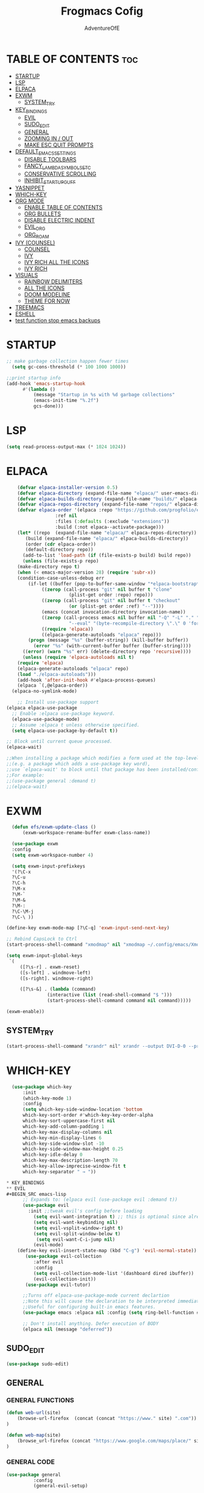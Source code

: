 #+TITLE: Frogmacs Cofig
#+AUTHOR: AdventureOfE
#+DESCRIPTION: frogmacs config
#+STARTUP: overview
#+OPTIONS: toc:2

* TABLE OF CONTENTS                                                     :toc:
- [[#startup][STARTUP]]
- [[#lsp][LSP]]
- [[#elpaca][ELPACA]]
- [[#exwm][EXWM]]
  - [[#system_try][SYSTEM_TRY]]
- [[#key_bindings][KEY_BINDINGS]]
  - [[#evil][EVIL]]
  - [[#sudo_edit][SUDO_EDIT]]
  - [[#general][GENERAL]]
  - [[#zooming-in--out][ZOOMING IN / OUT]]
  - [[#make-esc-quit-prompts][MAKE ESC QUIT PROMPTS]]
- [[#default_emacs_settings][DEFAULT_EMACS_SETTINGS]]
  - [[#disable-toolbars][DISABLE TOOLBARS]]
  - [[#fancy_lambda_symbols_etc][FANCY_LAMBDA_SYMBOLS_ETC]]
  - [[#conservative-scrolling][CONSERVATIVE SCROLLING]]
  - [[#inhibit_startup_guff][INHIBIT_STARTUP_GUFF]]
- [[#yasnippet][YASNIPPET]]
- [[#which-key][WHICH-KEY]]
- [[#org-mode][ORG MODE]]
  - [[#enable-table-of-contents][ENABLE TABLE OF CONTENTS]]
  - [[#org-bullets][ORG BULLETS]]
  - [[#disable-electric-indent][DISABLE ELECTRIC INDENT]]
  - [[#evil_org][EVIL_ORG]]
  - [[#org_roam][ORG_ROAM]]
- [[#ivy-counsel][IVY (COUNSEL)]]
  - [[#counsel][COUNSEL]]
  - [[#ivy][IVY]]
  - [[#ivy-rich-all-the-icons][IVY RICH ALL THE ICONS]]
  - [[#ivy-rich][IVY RICH]]
- [[#visuals][VISUALS]]
  - [[#rainbow-delimiters][RAINBOW DELIMITERS]]
  - [[#all-the-icons][ALL THE ICONS]]
  - [[#doom-modeline][DOOM MODELINE]]
  - [[#theme-for-now][THEME FOR NOW]]
- [[#treemacs][TREEMACS]]
- [[#eshell][ESHELL]]
- [[#test-function-stop-emacs-backups][test function stop emacs backups]]

* STARTUP
#+BEGIN_SRC emacs-lisp
;; make garbage collection happen fewer times
  (setq gc-cons-threshold (* 100 1000 1000))
  
;;print startup info
(add-hook 'emacs-startup-hook
      #'(lambda ()
          (message "Startup in %s with %d garbage collections"
          (emacs-init-time "%.2f")
          gcs-done)))
#+END_SRC 
* LSP
#+BEGIN_SRC emacs-lisp
(setq read-process-output-max (* 1024 1024))
#+END_SRC 
* ELPACA
#+BEGIN_SRC emacs-lisp
    (defvar elpaca-installer-version 0.5)
    (defvar elpaca-directory (expand-file-name "elpaca/" user-emacs-directory))
    (defvar elpaca-builds-directory (expand-file-name "builds/" elpaca-directory))
    (defvar elpaca-repos-directory (expand-file-name "repos/" elpaca-directory))
    (defvar elpaca-order '(elpaca :repo "https://github.com/progfolio/elpaca.git"
				  :ref nil
				  :files (:defaults (:exclude "extensions"))
				  :build (:not elpaca--activate-package)))
    (let* ((repo  (expand-file-name "elpaca/" elpaca-repos-directory))
	   (build (expand-file-name "elpaca/" elpaca-builds-directory))
	   (order (cdr elpaca-order))
	   (default-directory repo))
      (add-to-list 'load-path (if (file-exists-p build) build repo))
      (unless (file-exists-p repo)
	(make-directory repo t)
	(when (< emacs-major-version 28) (require 'subr-x))
	(condition-case-unless-debug err
	    (if-let ((buffer (pop-to-buffer-same-window "*elpaca-bootstrap*"))
		     ((zerop (call-process "git" nil buffer t "clone"
					   (plist-get order :repo) repo)))
		     ((zerop (call-process "git" nil buffer t "checkout"
					   (or (plist-get order :ref) "--"))))
		     (emacs (concat invocation-directory invocation-name))
		     ((zerop (call-process emacs nil buffer nil "-Q" "-L" "." "--batch"
					   "--eval" "(byte-recompile-directory \".\" 0 'force)")))
		     ((require 'elpaca))
		     ((elpaca-generate-autoloads "elpaca" repo)))
		(progn (message "%s" (buffer-string)) (kill-buffer buffer))
	      (error "%s" (with-current-buffer buffer (buffer-string))))
	  ((error) (warn "%s" err) (delete-directory repo 'recursive))))
      (unless (require 'elpaca-autoloads nil t)
	(require 'elpaca)
	(elpaca-generate-autoloads "elpaca" repo)
	(load "./elpaca-autoloads")))
    (add-hook 'after-init-hook #'elpaca-process-queues)
    (elpaca `(,@elpaca-order))
  (elpaca-no-symlink-mode)

    ;; Install use-package support
(elpaca elpaca-use-package
  ;; Enable :elpaca use-package keyword.
  (elpaca-use-package-mode)
  ;; Assume :elpaca t unless otherwise specified.
  (setq elpaca-use-package-by-default t))

;; Block until current queue processed.
(elpaca-wait)

;;When installing a package which modifies a form used at the top-level
;;(e.g. a package which adds a use-package key word),
;;use `elpaca-wait' to block until that package has been installed/configured.
;;For example:
;;(use-package general :demand t)
;;(elpaca-wait)
#+END_SRC
* EXWM
#+BEGIN_SRC emacs-lisp
      (defun efs/exwm-update-class ()
          (exwm-workspace-rename-buffer exwm-class-name))

      (use-package exwm
      :config
      (setq exwm-workspace-number 4)

      (setq exwm-input-prefixkeys
      '(?\C-x
      ?\C-u
      ?\C-h
      ?\M-x
      ?\M-`
      ?\M-&
      ?\M-:
      ?\C-\M-j
      ?\C-\ ))

    (define-key exwm-mode-map [?\C-q] 'exwm-input-send-next-key)

    ;; Rebind CapsLock to Ctrl
    (start-process-shell-command "xmodmap" nil "xmodmap ~/.config/emacs/Xmodmap")

    (setq exwm-input-global-keys
     `(
         ([?\s-r] . exwm-reset)
         ([s-left] . windmove-left)
         ([s-right]. windmove-right)

         ([?\s-&] . (lambda (command)
                   (interactive (list (read-shell-command "$ ")))
                   (start-process-shell-command command nil command)))))

    (exwm-enable))
#+END_SRC
** SYSTEM_TRY
#+BEGIN_SRC emacs-lisp
    (start-process-shell-command "xrandr" nil" xrandr --output DVI-D-0 --primary --mode 1920x1080 --pos 1920x0 --rotate normal --output HDMI-0 --mode 1920x1080 --pos 0x0 --rotate normal --output DP-0 --off --output DP-1 --off --output DVI-D-1 --off --output None-1-1 --off")
#+END_SRC
* WHICH-KEY
#+BEGIN_SRC emacs-lisp
  (use-package which-key
      :init
      (which-key-mode 1)
      :config
      (setq which-key-side-window-location 'bottom
      which-key-sort-order #'which-key-key-order-alpha
      which-key-sort-uppercase-first nil
      which-key-add-column-padding 1
      which-key-max-display-columns nil
      which-key-min-display-lines 6
      which-key-side-window-slot -10
      which-key-side-window-max-height 0.25
      which-key-idle-delay 0
      which-key-max-description-length 70
      which-key-allow-imprecise-window-fit t
      which-key-separator " → "))

* KEY_BINDINGS
** EVIL
#+BEGIN_SRC emacs-lisp
      ;; Expands to: (elpaca evil (use-package evil :demand t))
      (use-package evil
        :init ;;tweak evil's config before loading
          (setq evil-want-integration t) ;; this is optional since already set to true
          (setq evil-want-keybinding nil)
          (setq evil-vsplit-window-right t)
          (setq evil-split-window-below t)
           (setq evil-want-C-i-jump nil)
          (evil-mode) 
    (define-key evil-insert-state-map (kbd "C-g") 'evil-normal-state))
       (use-package evil-collection
          :after evil
          :config
          (setq evil-collection-mode-list '(dashboard dired ibuffer))
          (evil-collection-init))
       (use-package evil-tutor)

      ;;Turns off elpaca-use-package-mode current declartion
      ;;Note this will cause the declaration to be interpreted immediately (not deferred).
      ;;Useful for configuring built-in emacs features.
      (use-package emacs :elpaca nil :config (setq ring-bell-function #'ignore))

      ;; Don't install anything. Defer execution of BODY
      (elpaca nil (message "deferred"))
#+END_SRC
** SUDO_EDIT
#+BEGIN_SRC emacs-lisp
(use-package sudo-edit)
#+END_SRC 
** GENERAL
*** GENERAL FUNCTIONS
#+BEGIN_SRC emacs-lisp
  (defun web-url(site)
      (browse-url-firefox  (concat (concat "https://www." site) ".com"))
  )

  (defun web-map(site)
      (browse_url-firefox (concat "https://www.google.com/maps/place/" site))
  )
#+END_SRC
*** GENERAL CODE
#+BEGIN_SRC emacs-lisp
  (use-package general
            :config
            (general-evil-setup)

            ;;setup up 'SPC' as global leader key
            (general-create-definer frog/frogkey
                :states '(normal insert visual emacs)
                :keymaps 'override
                :prefix "SPC" ;; set leader
                :global-prefix "M-SPC") ;;access leader in insert mode

            (frog/frogkey
                "c" '((lambda () (interactive) (find-file "~/.config/emacs/config.org")) :wk "config")
                  )

                (frog/frogkey
                    "w" '(:ignore t :wk "web")
                        "w c" '(:ignore t: :wk "calculator")
                            "w c g" '((lambda () (interactive) (browse-url-firefox "https://www.desmos.com/calculator")) :wk "GRAPH (Desmos)")
                            "w c a" '((lambda () (interactive) (browse-url-firefox "https://www.mathpapa.com/algebra-calculator.html")) :wk "ALGEBRAIC (MathPapa)")
                            "w c s" '((lambda () (interactive) (browse-url-firefox "https://www.desmos.com/scientific")) :wk "SCIENTIFIC (Desmos)")
                            "w c d" '((lambda () (interactive) (browse-url-firefox "https://www.derivative-calculator.net/")) :wk "DERIVATIVE")
                            "w c i" '((lambda () (interactive) (web_url "integral-calculator")) :wk "INTEGRAL")
                          "w s" '(:ignore t :wk "search")
                            "w s b" '((lambda () (interactive)  (web-url "bing")) :wk "bing")
                            "w s g" '((lambda () (interactive)  (web-url "google")) :wk "google")
                            "w s y" '((lambda () (interactive)  (web-url "yahoo")) :wk "yahoo")
                            "w s a" '((lambda () (interactive)  (web-url "ask")) :wk "ask")
                            "w s w" '((lambda () (interactive)  (web-url "wolframalpha")) :wk "wolframalpha")
                          "w m" '(:ignore t :wk "map") 
                            "w m e" '((lambda () (interactive) (web-map "Edinburgh/@55.9374557,-3.2320027,12.58z/data=!4m6!3m5!1s0x4887b800a5982623:0x64f2147b7ce71727!8m2!3d55.953252!4d-3.188267!16zL20vMDJtNzc?entry=ttu")) :wk "Edinburgh")
                            "w m c" '((lambda () (interactive) (web-map "Cork,+Ireland/@51.8920291,-8.4904324,13.29z/data=!4m6!3m5!1s0x4844900891beb961:0xa00c7a99731c5d0!8m2!3d51.8985143!4d-8.4756035!16zL20vMGNsejc?entry=ttu")) :wk "Cork")
                            "w m b" '((lambda () (interactive) (web-map "Brodick,+Isle+of+Arran/@55.571722,-5.1568557,14.29z/data=!4m6!3m5!1s0x4889ef17b640882b:0xd45d3cc92e0190dc!8m2!3d55.575111!4d-5.1451992!16zL20vMDFoMHlx?entry=ttu")) :wk "Broddick")
                            "w m d" '((lambda () (interactive) (web-map "Londonderry/@55.0046343,-7.337616,13.29z/data=!4m6!3m5!1s0x485fdde434d09363:0xbd21fa2ac755f32f!8m2!3d54.9964705!4d-7.3101359!16zL20vMDJoZ3o?entry=ttu")) :wk "Derry")
                            "w m g" '((lambda () (interactive) (web-map "Glasgow/@55.8554326,-4.314858,12z/data=!3m1!4b1!4m6!3m5!1s0x488815562056ceeb:0x71e683b805ef511e!8m2!3d55.8616704!4d-4.2583345!16zL20vMGh5eHY?entry=ttu")) :wk "Glasgow")
                            "w m k" '((lambda () (interactive) (web-map "Krak%C3%B3w,+Poland/@50.0499695,19.9217039,12.29z/data=!4m6!3m5!1s0x471644c0354e18d1:0xb46bb6b576478abf!8m2!3d50.0646501!4d19.9449799!16zL20vMDQ5MXk?entry=ttu")) :wk "Krakow")
                            "w m l" '((lambda () (interactive) (web-map "London/@51.5285262,-0.2664025,11z/data=!3m1!4b1!4m6!3m5!1s0x47d8a00baf21de75:0x52963a5addd52a99!8m2!3d51.5072178!4d-0.1275862!16zL20vMDRqcGw?entry=ttu")) :wk "London")
                            "w m m" '((lambda () (interactive) (browse-url-firefox "https://www.google.com/maps/place/Munich,+Germany/@48.1548813,11.4594359,12z/data=!3m1!4b1!4m6!3m5!1s0x479e75f9a38c5fd9:0x10cb84a7db1987d!8m2!3d48.1351253!4d11.5819805!16s%2Fm%2F02h6_6p?entry=ttu")) :wk "Munich")
                            "w m n" '((lambda () (interactive) (browse-url-firefox "https://www.google.com/maps/place/New+York,+NY,+USA/@40.6973709,-74.144487,11z/data=!3m1!4b1!4m6!3m5!1s0x89c24fa5d33f083b:0xc80b8f06e177fe62!8m2!3d40.7127753!4d-74.0059728!16zL20vMDJfMjg2?entry=ttu")) :wk "New York")
                            "w m s" '((lambda () (interactive) (browse-url-firefox "https://www.google.com/maps/place/Singapore/@1.2721199,103.7638976,11z/data=!4m6!3m5!1s0x31da11238a8b9375:0x887869cf52abf5c4!8m2!3d1.352083!4d103.819836!16zL20vMDZ0MnQ?entry=ttu")) :wk "Singapore")
                            "w m v" '((lambda () (interactive) (browse-url-firefox "https://www.google.com/maps/place/Venice,+Metropolitan+City+of+Venice,+Italy/@45.3887121,12.2710662,11.29z/data=!4m6!3m5!1s0x477eb1daf1d63d89:0x7ba3c6f0bd92102f!8m2!3d45.4408474!4d12.3155151!16zL20vMDdfcGY?entry=ttu")) :wk "Venice")
                            "w m y" '((lambda () (interactive) (browse-url-firefox "https://www.google.com/maps/place/Tokyo,+Japan/@35.6506813,139.4448989,10.17z/data=!4m6!3m5!1s0x605d1b87f02e57e7:0x2e01618b22571b89!8m2!3d35.6764225!4d139.650027!16zL20vMDdkZms?entry=ttu")) :wk "Tokyo")
          )
  )
#+END_SRC
#+BEGIN_SRC emacs-lisp
      (use-package general
	  :config
	  (general-evil-setup)

	  ;;setup up 'SPC' as global leader key
	  (general-create-definer frog/leader-keys
	    :states '(normal insert visual emacs)
	    :keymaps 'override
	    :prefix "SPC" ;; set leader
	    :global-prefix "M-SPC") ;;access leader in insert mode

	   (frog/leader-keys
	   "b" '(:ignore t :wk "BUFFER")
	   "b b" '(counsel-switch-buffer :wk "Switch buffer")
	   "b i" '(ibuffer :wk "Ibuffer")
	   "b k" '(kill-this-buffer :wk "Kill this buffer")
	   "b n" '(next-buffer :wk "Next buffer")
	   "b p" '(previous-buffer :wk "Previous buffer")
	   "b r" '(revert-buffer :wk "Reload buffer"))

	   (frog/leader-keys
	   "e" '(:ignore t :wk "EVALUATE")
	   "e b" '(eval-buffer :wk "evaluate elisp buffer")
	   "e d" '(eval-defun :wk "eval defun containng or after point")
	   "e e" '(eval-expression :wk "eval elisp expression")
	   "e l" '(eval-last-sexp :wk "eval elisp before point")
	   "e r" '(eval-region :wk "eval elisp in region"))

	   (frog/leader-keys
	   "h" '(:ignore t :wk "HELP")
	   "h f" '(describe-function :wk "describe function")
	   "h v" '(describe-variable :wk "describe variable")
	   "h u" '((lambda () (interactive) (load-file "~/.emacs.d/init.el")) :wk "Update Emacs init"))

	   (frog/leader-keys
	   "t" '(:ignore t :wk "TOGGLE")
	    "t n" '(display-line-numbers-mode :wk "Toggle line numbers")
	    "t l" '(visual-line-mode :wk "Toggle Truncated lines")
	    "t t" '(treemacs :wk "Toggle treemacs"))

	   (frog/leader-keys
	   "n" '(:ignore t :wk "NAVIGATE")
	   "n c" '((lambda () (interactive) (find-file "~/.emacs.d/config.org")) :wk "config.org")
	   "n h" '((lambda () (interactive) (find-file "x:/projects/windows/home.org")) :wk "home.org"))

	   (frog/leader-keys
	   "f" '(:ignore t :wk "FIND")
	   "f f" '(counsel-find-file :wk "find file")
	   "f s" '(sudo-edit-find-file :wk "sudo find file")
	   "f r" '(counsel-recentf :wk "find recent file"))

	   (frog/leaders/keys
	   "o" '(:ignore t :wk "OPEN")
	   "o g" '(lambda () (interactive) (browse-url-firefox "https://www.google.co.uk")) :wk "google")
	   "o b" '(lambda () (interactive) (browse-url-firefox "https://www.bing.com")) :wk "bing")
	   "o d" '(lambda () (interactive) (browse-url-firefox "https://www.duckduckgo.com")) :wk "duckduckgo"))
	   "o m" '(:ignore t :wk "MAP")
	   "o m g" '(lambda () (interactive) (browse-url-firefox "https://www.google.com/maps/@55.8497232,-4.2828747,11z?entry=ttu")) :wk "Glasgow")
	   "o m l" '(lambda () (interactive) (browse-url-firefox "https://www.google.com/maps/@51.4787528,-0.185164,10.29z?entry=ttu")) :wk "London")
	   "o m d" '(lambda () (interactive) (browse-url-firefox "https://www.google.com/maps/@54.9955762,-7.3196228,13.17z?entry=ttu")) :wk "Derry")
	   "o m n" '(lambda () (interactive) (browse-url-firefox "https://www.google.com/maps/@40.7940507,-73.9560524,11.04z?entry=ttu")) :wk "New York")
	   "o m t" '(lambda () (interactive) (browse-url-firefox "https://www.google.com/maps/@35.5094471,139.8045077,9.92z?entry=ttu")) :wk "Tokyo")
	   "o m m" '(lambda () (interactive) (browse-url-firefox "https://www.google.com/maps/@48.1110477,11.5731642,11.46z?entry=ttu")) :wk "Munich")
	   "o m s" '(lambda () (interactive) (browse-url-firefox "https://www.google.com/maps/@30.8699794,121.0211044,8.87z?entry=ttu")) :wk "Shanghai")
	   "o m k" '(lambda () (interactive) (browse-url-firefox "https://www.google.com/maps/@22.5566423,88.3518627,11.29z?entry=ttu")) :wk "Kolkata")
	   "o m r" '(lambda () (interactive) (browse-url-firefox "https://www.google.com/maps/@41.8456475,12.512021,10.58z?entry=ttu")) :wk "Rome"))
    )
#+END_SRC
** ZOOMING IN / OUT
#+BEGIN_SRC emacs-lisp
(global-set-key (kbd "C-=") 'text-scale-increase)
(global-set-key (kbd "C--") 'text-scale-decrease)
(global-set-key (kbd "<C-wheel-up>") 'text-scale-increase)
(global-set-key (kbd "<C-wheel-down>") 'text-scale-decrease)
#+END_SRC 
** MAKE ESC QUIT PROMPTS
#+BEGIN_SRC emacs-lisp
;; Make ESC quit prompts
(global-set-key (kbd "<escape>") 'keyboard-escape-quit)
#+END_SRC 
* DEFAULT_EMACS_SETTINGS
** DISABLE TOOLBARS
#+BEGIN_SRC emacs-lisp
  (menu-bar-mode -1)
  (tool-bar-mode -1)
  (tooltip-mode -1)   
  (scroll-bar-mode -1)
  (set-window-scroll-bars (minibuffer-window) nil nil)
#+END_SRC
** FANCY_LAMBDA_SYMBOLS_ETC
#+BEGIN_SRC emacs-lisp
(global-prettify-symbols-mode t)
#+END_SRC
** CONSERVATIVE SCROLLING
#+BEGIN_SRC emacs-lisp
(setq scroll-conservatively 100)
#+END_SRC 
** INHIBIT_STARTUP_GUFF
#+BEGIN_SRC emacs-lisp
(setq inhibit-splash-screen t)
(setq inhibit-startup-message t)
#+END_SRC 
* YASNIPPET
#+BEGIN_SRC emacs-lisp
(use-package yasnippet
  :ensure t
  :config
  (yas-global-mode 1))
#+END_SRC
* ORG MODE
** ENABLE TABLE OF CONTENTS
#+BEGIN_SRC emacs-lisp
  (use-package toc-org
    :commands toc-org-enable
    :init (add-hook 'org-mode-hook 'toc-org-enable))
#+END_SRC
** ORG BULLETS
#+BEGIN_SRC emacs-lisp
  (add-hook 'org-mode-hook 'org-indent-mode)
  (use-package org-bullets
  :after org
  :hook (org-mode . org-bullets-mode)
  :custom
  (org-bullets-bullet-list '("◉" "○" "●" "○" "●" "○" "●"))
  (add-hook 'org-mode-hook (lambda () (org-bullets-mode 1))))
#+END_SRC 
** DISABLE ELECTRIC INDENT
#+BEGIN_SRC emacs-lisp
(electric-indent-mode -1)
#+END_SRC 
** EVIL_ORG
#+BEGIN_SRC emacs-lisp
  (use-package evil-org
    :ensure t
    :after org
    :hook (org-mode . (lambda () evil-org-mode))
    :config
    (require 'evil-org-agenda)
    (evil-org-agenda-set-keys))
#+END_SRC
** ORG_ROAM
#+BEGIN_SRC emacs-lisp
(use-package org-roam
  :ensure t
  :init
  (setq org-roam-v2-ack t)
  :custom
  (org-roam-directory "~/RoamNotes")
  (org-roam-completion-everywhere t)
  :bind (("C-c n l" . org-roam-buffer-toggle)
         ("C-c n f" . org-roam-node-find)
         ("C-c n i" . org-roam-node-insert)
         :map org-mode-map
         ("C-M-i"    . completion-at-point))
  :config
  (org-roam-setup))
#+END_SRC 
* IVY (COUNSEL)
+ Ivy, a generic completion mechanism for emacs
+ Counsel, a collection of Ivy-enhacned versions of common emacs commands
+ Ivy-rich allows us to add descriptions alongside the commnads in M-x
** COUNSEL
#+BEGIN_SRC emacs-lisp
    (use-package counsel
  :after ivy
  :config (counsel-mode))
#+END_SRC
** IVY
#+BEGIN_SRC emacs-lisp
(use-package ivy
:bind
;; ivy-resume resumes last ivy-based completion
(("C-c C-r" . ivy_resume)
("C-x B" . ivy-switch-buffer-other-window))
:custom
(setq ivy-use-virtual-buffers t)
(setq ivy-count-format "(%d/%d) ")
(setq enable-recursive-minibuffers t)
:config
(ivy-mode))
#+END_SRC
** IVY RICH ALL THE ICONS
#+BEGIN_SRC emacs-lisp
  (use-package all-the-icons-ivy-rich
  :ensure t
  :init (all-the-icons-ivy-rich-mode 1))
#+END_SRC 
** IVY RICH
#+BEGIN_SRC emacs-lisp
 (use-package ivy-rich
    :ensure t
    :after (:all ivy counsel)
    :init (setq ivy-rich-parse-remote-file-path t)
    :config (ivy-rich-mode 1))
#+END_SRC 
* VISUALS
** RAINBOW DELIMITERS
#+BEGIN_SRC emacs-lisp
(use-package rainbow-delimiters
  :hook (prog-mode . rainbow-delimiters-mode))
#+END_SRC 
** ALL THE ICONS
This is an icon set that can be used with dired, ibuffer and other emacs programs
#+BEGIN_SRC emacs-lisp
  (use-package all-the-icons
  :ensure t
  :if (display-graphic-p))
#+END_SRC 
*** all the icons dired
#+BEGIN_SRC emacs-lisp
(use-package all-the-icons-dired
:hook (dired-mode . (lambda () (all-the-icons-dired-mode t))))
#+END_SRC 
** DOOM MODELINE
#+BEGIN_SRC emacs-lisp
  (use-package doom-modeline
    :ensure t
    :init (doom-modeline-mode 1)
    :custom ((doom-modeline-height 15)))
#+END_SRC 
** THEME FOR NOW
#+BEGIN_SRC emacs-lisp
(use-package doom-themes
  :init (load-theme 'doom-dracula t))
#+END_SRC 
* TREEMACS
#+BEGIN_SRC emacs-lisp
  (use-package treemacs
  :ensure t)
#+END_SRC 
* ESHELL
#+BEGIN_SRC emacs-lisp
(use-package eshell-toggle
  :custom
  (eshell-toggle-size-fraction 3)
  (eshell-toggle-use-projectile-root t)
  (eshell-toggle-run-command nil)
  (eshell-toggle-init-function #'eshell-toggle-init-ansi-term))

  (use-package eshell-syntax-highlighting
    :after esh-mode
    :config
    (eshell-syntax-highlighting-global-mode +1))

  ;; eshell-syntax-highlighting -- adds fish/zsh-like syntax highlighting.
  ;; eshell-rc-script -- your profile for eshell; like a bashrc for eshell.
  ;; eshell-aliases-file -- sets an aliases file for the eshell.

  (setq eshell-rc-script (concat user-emacs-directory "eshell/profile")
        eshell-aliases-file (concat user-emacs-directory "eshell/aliases")
        eshell-history-size 5000
        eshell-buffer-maximum-lines 5000
        eshell-hist-ignoredups t
        eshell-scroll-to-bottom-on-input t
        eshell-destroy-buffer-when-process-dies t
        eshell-visual-commands'("bash" "fish" "htop" "ssh" "top" "zsh"))
#+END_SRC
